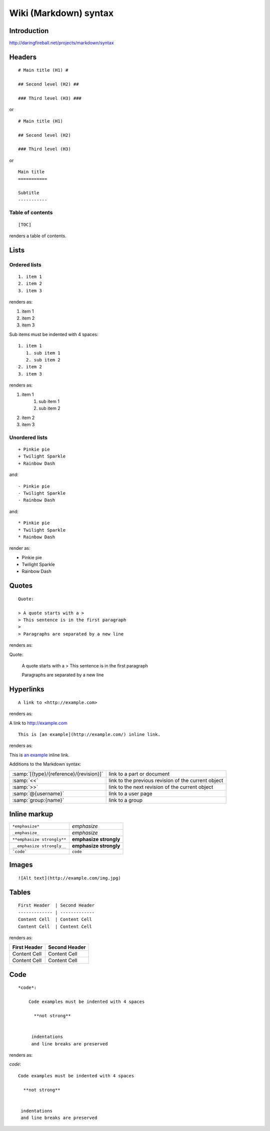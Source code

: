 ===================================================
Wiki (Markdown) syntax
===================================================

.. highlight:: text

Introduction
===============

http://daringfireball.net/projects/markdown/syntax


Headers
==========================

::

    # Main title (H1) #

    ## Second level (H2) ##

    ### Third level (H3) ###


or

::


    # Main title (H1) 

    ## Second level (H2) 

    ### Third level (H3)

or

::

    Main title
    ===========

    Subtitle
    -----------


Table of contents
++++++++++++++++++++

::
    
    [TOC]

renders a table of contents.


Lists
========

Ordered lists
++++++++++++++++

::

     1. item 1
     2. item 2
     3. item 3

renders as:

.. container:: syntax-example

    1. item 1
    2. item 2
    3. item 3


Sub items must be indented with 4 spaces:

::

     1. item 1
        1. sub item 1
        2. sub item 2
     2. item 2
     3. item 3

renders as:

.. container:: syntax-example

    1. item 1
        1. sub item 1
        2. sub item 2
    2. item 2
    3. item 3

Unordered lists
+++++++++++++++++++

::
    
    + Pinkie pie
    + Twilight Sparkle
    + Rainbow Dash

and::

    - Pinkie pie
    - Twilight Sparkle
    - Rainbow Dash

and::

    * Pinkie pie
    * Twilight Sparkle
    * Rainbow Dash

render as:

.. container:: syntax-example

    * Pinkie pie
    * Twilight Sparkle
    * Rainbow Dash



Quotes
=================

::

    Quote:

    > A quote starts with a >
    > This sentence is in the first paragraph
    >
    > Paragraphs are separated by a new line 

renders as:

.. container:: syntax-example

    Quote:

        A quote starts with a >
        This sentence is in the first paragraph
        
        Paragraphs are separated by a new line 

    
Hyperlinks
======================


::
    
    A link to <http://example.com>

renders as:

.. container:: syntax-example

    A link to `<http://example.com>`_


::

    This is [an example](http://example.com/) inline link.

renders as:

.. container:: syntax-example

    This is `an example <http://example.com/>`_ inline link.


Additions to the Markdown syntax:


.. list-table::

    * - :samp:`[{type}/{reference}/{revision}]`
      - link to a part or document
    * - :samp:`<<`
      - link to the previous revision of the current object
    * - :samp:`>>`
      - link to the next revision of the current object
    * - :samp:`@{username}`
      - link to a user page
    * - :samp:`group:{name}`
      - link to a group


Inline markup
=============

========================== ======================
``*emphasize*``            *emphasize*
``_emphasize_``            *emphasize*
``**emphasize strongly**`` **emphasize strongly**
``__emphasize strongly__`` **emphasize strongly**
```code```                 ``code``
========================== ======================



Images
==========

::

    ![Alt text](http://example.com/img.jpg)

Tables
=========

::

    First Header  | Second Header
    ------------- | -------------
    Content Cell  | Content Cell
    Content Cell  | Content Cell

renders as:

.. container:: syntax-example
    
    =============  =============
    First Header   Second Header
    =============  =============
    Content Cell   Content Cell
    Content Cell   Content Cell
    =============  =============



Code
======



::

    *code*:

        Code examples must be indented with 4 spaces

          **not strong**

           
         indentations
         and line breaks are preserved

renders as:

.. container:: syntax-example

    *code*::

        Code examples must be indented with 4 spaces

          **not strong**

           
         indentations
         and line breaks are preserved

